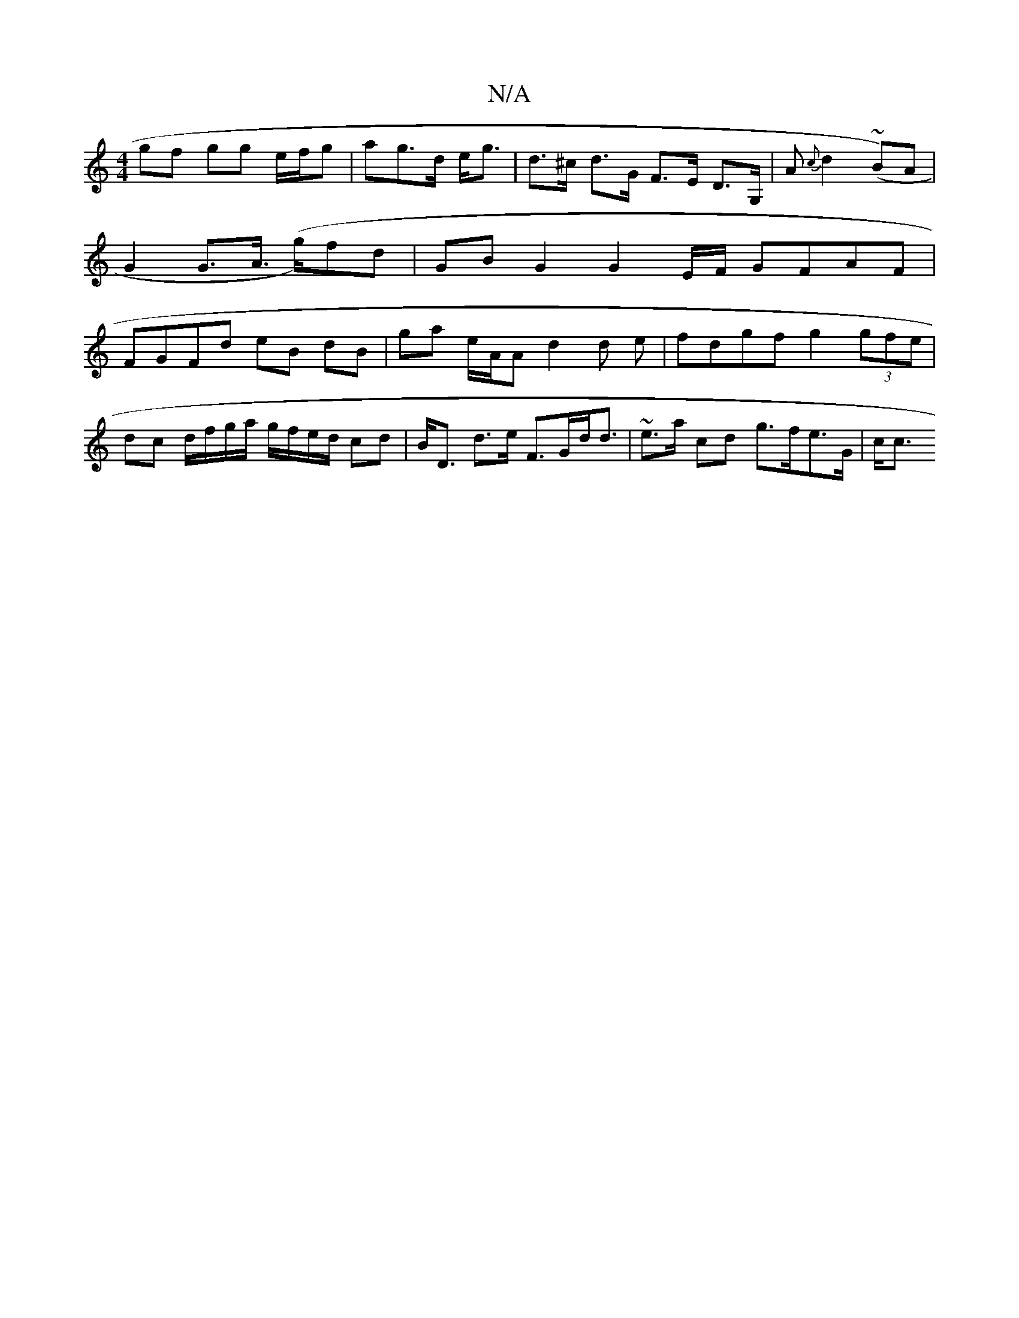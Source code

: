 X:1
T:N/A
M:4/4
R:N/A
K:Cmajor
 gf gg e/f/g|ag>d e<g | d>^c d>G F>E D>G,|A{c}d2 (~B)A|G2 G>A (>g)fd | GBG2 G2E/2F/ GFAF|FGFd eB dB | ga e/A/A d2 d e | fdgf g2 (3gfe |
dc d/f/g/a/ g/f/e/d/ cd | B<D d>e F>Gd<d | ~ e>a cd g>fe>G | c<c